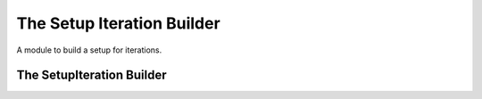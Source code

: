 The Setup Iteration Builder
===========================

A module to build a setup for iterations.



The SetupIteration Builder
--------------------------

.. module:: apetools.builders.subbuilders.setupiterationbuilder
.. autosummary::
   :toctree: api

   SetupIterationBuilder
   SetupIterationBuilder.setup

